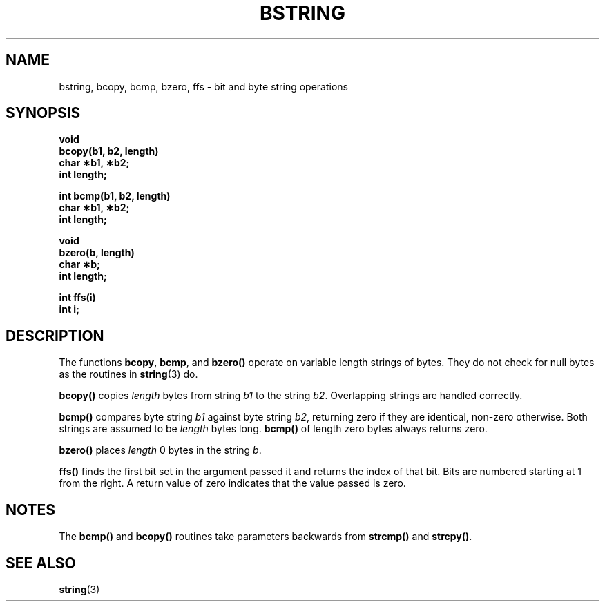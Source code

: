 .\" @(#)bstring.3 1.1 92/07/30 SMI; from UCB 4.2
.TH BSTRING 3  "23 November 1987"
.SH NAME
bstring, bcopy, bcmp, bzero, ffs \- bit and byte string operations
.SH SYNOPSIS
.nf
.B void
.B bcopy(b1, b2, length)
.B char \(**b1, \(**b2;
.B int length;
.LP
.B int bcmp(b1, b2, length)
.B char \(**b1, \(**b2;
.B int length;
.LP
.B void
.B bzero(b, length)
.B char \(**b;
.B int length;
.LP
.B int ffs(i)
.B int i;
.fi
.IX  "bcopy()"  ""  "\fLbcopy()\fP \(em copy byte strings"
.IX  "byte string functions"  bcopy()  ""  \fLbcopy()\fP
.IX  "copy" "byte strings \(em \fLbcopy()\fP"
.IX  "bcmp()"  ""  "\fLbcmp()\fP \(em compare byte strings"
.IX  "byte string functions"  bcmp()  ""  \fLbcmp()\fP
.IX  "compare" "byte strings \(em \fLbcmp()\fP"
.IX  "bzero()"  ""  "\fLbzero()\fP \(em zero byte strings"
.IX  "byte string functions"  bzero()  ""  \fLbzero()\fP
.IX  "zero byte strings \(em bzero()"  ""  "zero byte strings \(em \fLbzero()\fP"
.IX  "ffs()"  ""  "\fLffs()\fP \(em find first one bit"
.IX  "bit string functions \(em \fLffs()\fP"
.IX  find "first one bit \(em \fLffs()\fP"
.SH DESCRIPTION
.LP
The functions
.BR bcopy ,
.BR bcmp ,
and
.B bzero(\|)
operate on variable length strings of bytes.  They do not check for
null bytes as the routines in
.BR string (3)
do.
.LP
.B bcopy(\|)
copies
.I length
bytes from string
.I b1
to the string
.IR b2 .
Overlapping strings are handled correctly.
.LP
.B bcmp(\|)
compares byte string
.I b1
against byte string
.IR b2 ,
returning zero if they are identical, non-zero otherwise.
Both strings are assumed to be
.I length
bytes long.
.B bcmp(\|)
of length zero bytes always returns zero.
.LP
.B bzero(\|)
places
.I length
0 bytes in the string
.IR b .
.LP
.B ffs(\|)
finds the first bit set in the argument passed it and returns the index
of that bit.  Bits are numbered starting at 1 from the right.  A return
value of zero indicates that the value passed is zero.
.SH NOTES
The
.B bcmp(\|)
and
.B bcopy(\|)
routines take parameters backwards from
.B strcmp(\|)
and
.BR strcpy(\|) .
.SH SEE ALSO
.BR string (3)
